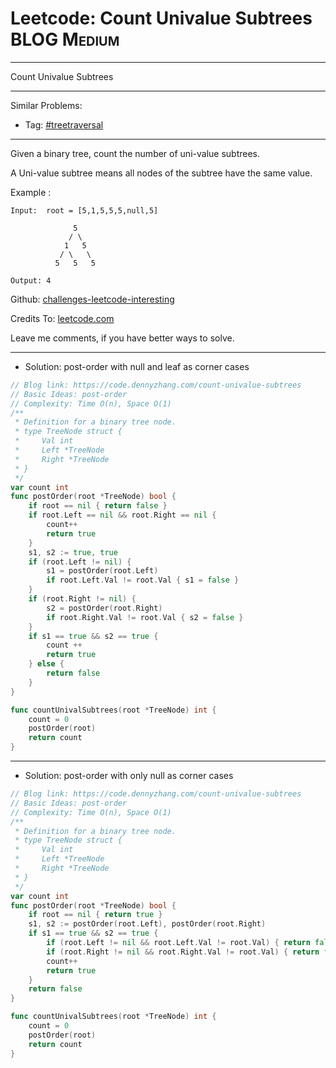 * Leetcode: Count Univalue Subtrees                              :BLOG:Medium:
#+STARTUP: showeverything
#+OPTIONS: toc:nil \n:t ^:nil creator:nil d:nil
:PROPERTIES:
:type:     postorder
:END:
---------------------------------------------------------------------
Count Univalue Subtrees
---------------------------------------------------------------------
Similar Problems:
- Tag: [[https://code.dennyzhang.com/tag/treetraversal][#treetraversal]]
---------------------------------------------------------------------
Given a binary tree, count the number of uni-value subtrees.

A Uni-value subtree means all nodes of the subtree have the same value.

Example :
#+BEGIN_EXAMPLE
Input:  root = [5,1,5,5,5,null,5]

              5
             / \
            1   5
           / \   \
          5   5   5

Output: 4
#+END_EXAMPLE

Github: [[https://github.com/DennyZhang/challenges-leetcode-interesting/tree/master/problems/count-univalue-subtrees][challenges-leetcode-interesting]]

Credits To: [[https://leetcode.com/problems/count-univalue-subtrees/description/][leetcode.com]]

Leave me comments, if you have better ways to solve.
---------------------------------------------------------------------
- Solution: post-order with null and leaf as corner cases

#+BEGIN_SRC go
// Blog link: https://code.dennyzhang.com/count-univalue-subtrees
// Basic Ideas: post-order
// Complexity: Time O(n), Space O(1)
/**
 * Definition for a binary tree node.
 * type TreeNode struct {
 *     Val int
 *     Left *TreeNode
 *     Right *TreeNode
 * }
 */
var count int
func postOrder(root *TreeNode) bool {
    if root == nil { return false }
    if root.Left == nil && root.Right == nil { 
        count++
        return true
    }
    s1, s2 := true, true
    if (root.Left != nil) { 
        s1 = postOrder(root.Left)
        if root.Left.Val != root.Val { s1 = false }
    }
    if (root.Right != nil) { 
        s2 = postOrder(root.Right) 
        if root.Right.Val != root.Val { s2 = false }
    }
    if s1 == true && s2 == true {
        count ++
        return true
    } else {
        return false
    }
}

func countUnivalSubtrees(root *TreeNode) int {
    count = 0
    postOrder(root)
    return count
}
#+END_SRC

---------------------------------------------------------------------
- Solution: post-order with only null as corner cases

#+BEGIN_SRC go
// Blog link: https://code.dennyzhang.com/count-univalue-subtrees
// Basic Ideas: post-order
// Complexity: Time O(n), Space O(1)
/**
 * Definition for a binary tree node.
 * type TreeNode struct {
 *     Val int
 *     Left *TreeNode
 *     Right *TreeNode
 * }
 */
var count int
func postOrder(root *TreeNode) bool {
    if root == nil { return true }
    s1, s2 := postOrder(root.Left), postOrder(root.Right)
    if s1 == true && s2 == true {
        if (root.Left != nil && root.Left.Val != root.Val) { return false }
        if (root.Right != nil && root.Right.Val != root.Val) { return false }
        count++
        return true
    }
    return false
}

func countUnivalSubtrees(root *TreeNode) int {
    count = 0
    postOrder(root)
    return count
}
#+END_SRC

#+BEGIN_HTML
<div style="overflow: hidden;">
<div style="float: left; padding: 5px"> <a href="https://www.linkedin.com/in/dennyzhang001"><img src="https://www.dennyzhang.com/wp-content/uploads/sns/linkedin.png" alt="linkedin" /></a></div>
<div style="float: left; padding: 5px"><a href="https://github.com/DennyZhang"><img src="https://www.dennyzhang.com/wp-content/uploads/sns/github.png" alt="github" /></a></div>
<div style="float: left; padding: 5px"><a href="https://www.dennyzhang.com/slack" target="_blank" rel="nofollow"><img src="http://slack.dennyzhang.com/badge.svg" alt="slack"/></a></div>
</div>
#+END_HTML
